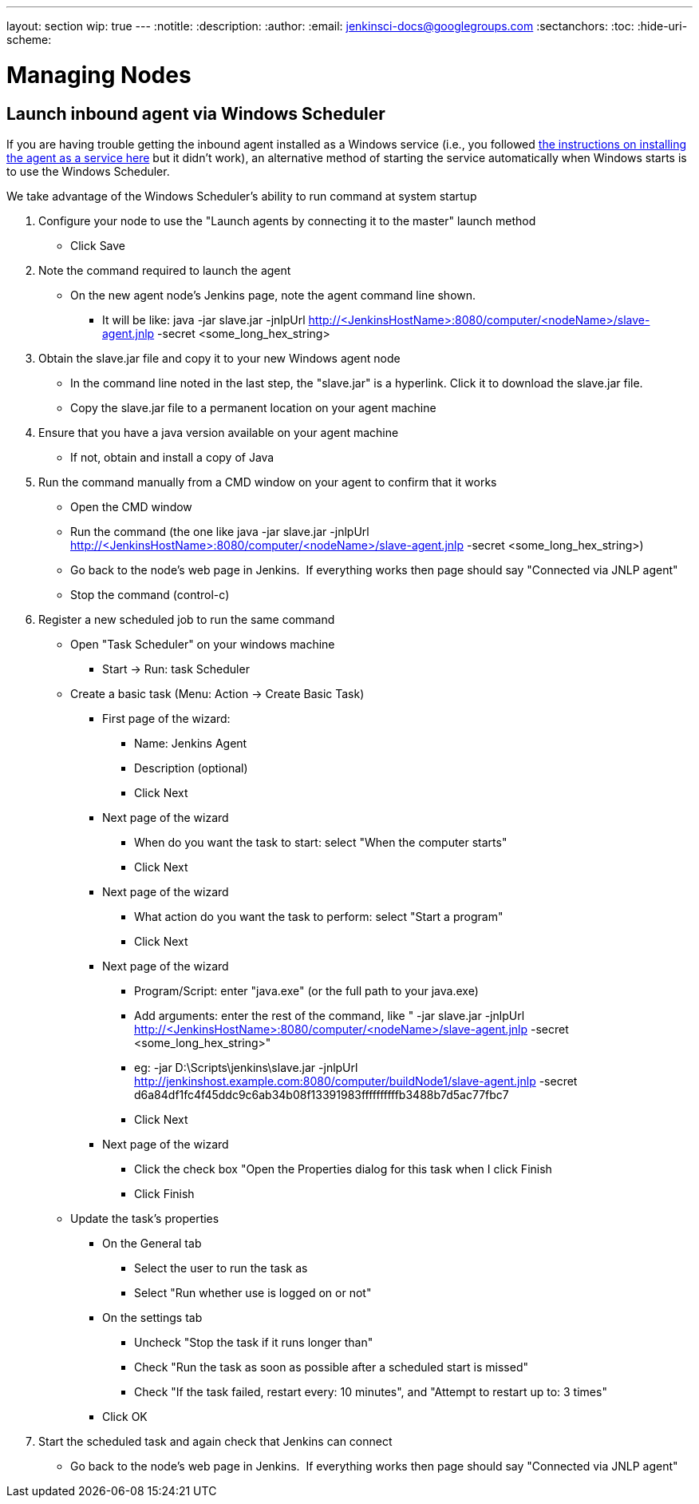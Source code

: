 ---
layout: section
wip: true
---
ifdef::backend-html5[]
:notitle:
:description:
:author:
:email: jenkinsci-docs@googlegroups.com
:sectanchors:
:toc:
:hide-uri-scheme:
endif::[]

= Managing Nodes

== Launch inbound agent via Windows Scheduler

If you are having trouble getting the inbound agent installed as a Windows service (i.e., you followed https://wiki.jenkins.io/display/JENKINS/Installing+Jenkins+as+a+Windows+service[the instructions on installing the agent as a service here] but it didn't work), an alternative method of starting the service automatically when Windows starts is to use the Windows Scheduler. 

We take advantage of the Windows Scheduler's ability to run command at system startup

. Configure your node to use the "Launch agents by connecting it to the master" launch method
* Click Save
. Note the command required to launch the agent
* On the new agent node's Jenkins page, note the agent command line shown. 
** It will be like: java -jar slave.jar -jnlpUrl http://<JenkinsHostName>:8080/computer/<nodeName>/slave-agent.jnlp -secret <some_long_hex_string>
. Obtain the slave.jar file and copy it to your new Windows agent node
* In the command line noted in the last step, the "slave.jar" is a hyperlink. Click it to download the slave.jar file.
* Copy the slave.jar file to a permanent location on your agent machine
. Ensure that you have a java version available on your agent machine
* If not, obtain and install a copy of Java
. Run the command manually from a CMD window on your agent to confirm that it works
* Open the CMD window
* Run the command (the one like java -jar slave.jar -jnlpUrl http://<JenkinsHostName>:8080/computer/<nodeName>/slave-agent.jnlp -secret <some_long_hex_string>)
* Go back to the node's web page in Jenkins.  If everything works then page should say "Connected via JNLP agent"
* Stop the command (control-c)
. Register a new scheduled job to run the same command
* Open "Task Scheduler" on your windows machine
** Start -> Run: task Scheduler
* Create a basic task (Menu: Action -> Create Basic Task)
** First page of the wizard:
*** Name: Jenkins Agent
*** Description (optional)
*** Click Next
** Next page of the wizard
*** When do you want the task to start: select "When the computer starts"
*** Click Next
** Next page of the wizard
*** What action do you want the task to perform: select "Start a program"
*** Click Next
** Next page of the wizard
*** Program/Script: enter "java.exe" (or the full path to your java.exe)
*** Add arguments: enter the rest of the command, like " -jar slave.jar -jnlpUrl http://<JenkinsHostName>:8080/computer/<nodeName>/slave-agent.jnlp -secret <some_long_hex_string>"
*** eg: -jar D:\Scripts\jenkins\slave.jar -jnlpUrl [.nolink]#http://jenkinshost.example.com:8080/computer/buildNode1/slave-agent.jnlp# -secret d6a84df1fc4f45ddc9c6ab34b08f13391983ffffffffffb3488b7d5ac77fbc7
*** Click Next
** Next page of the wizard
*** Click the check box "Open the Properties dialog for this task when I click Finish
*** Click Finish
* Update the task's properties
** On the General tab
*** Select the user to run the task as
*** Select "Run whether use is logged on or not"
** On the settings tab
*** Uncheck "Stop the task if it runs longer than"
*** Check "Run the task as soon as possible after a scheduled start is missed"
*** Check "If the task failed, restart every: 10 minutes", and "Attempt to restart up to: 3 times"
** Click OK
. Start the scheduled task and again check that Jenkins can connect
* Go back to the node's web page in Jenkins.  If everything works then page should say "Connected via JNLP agent"

////
Pages to mark as deprecated by this document:

https://wiki.jenkins.io/display/JENKINS/Distributed+builds
////
